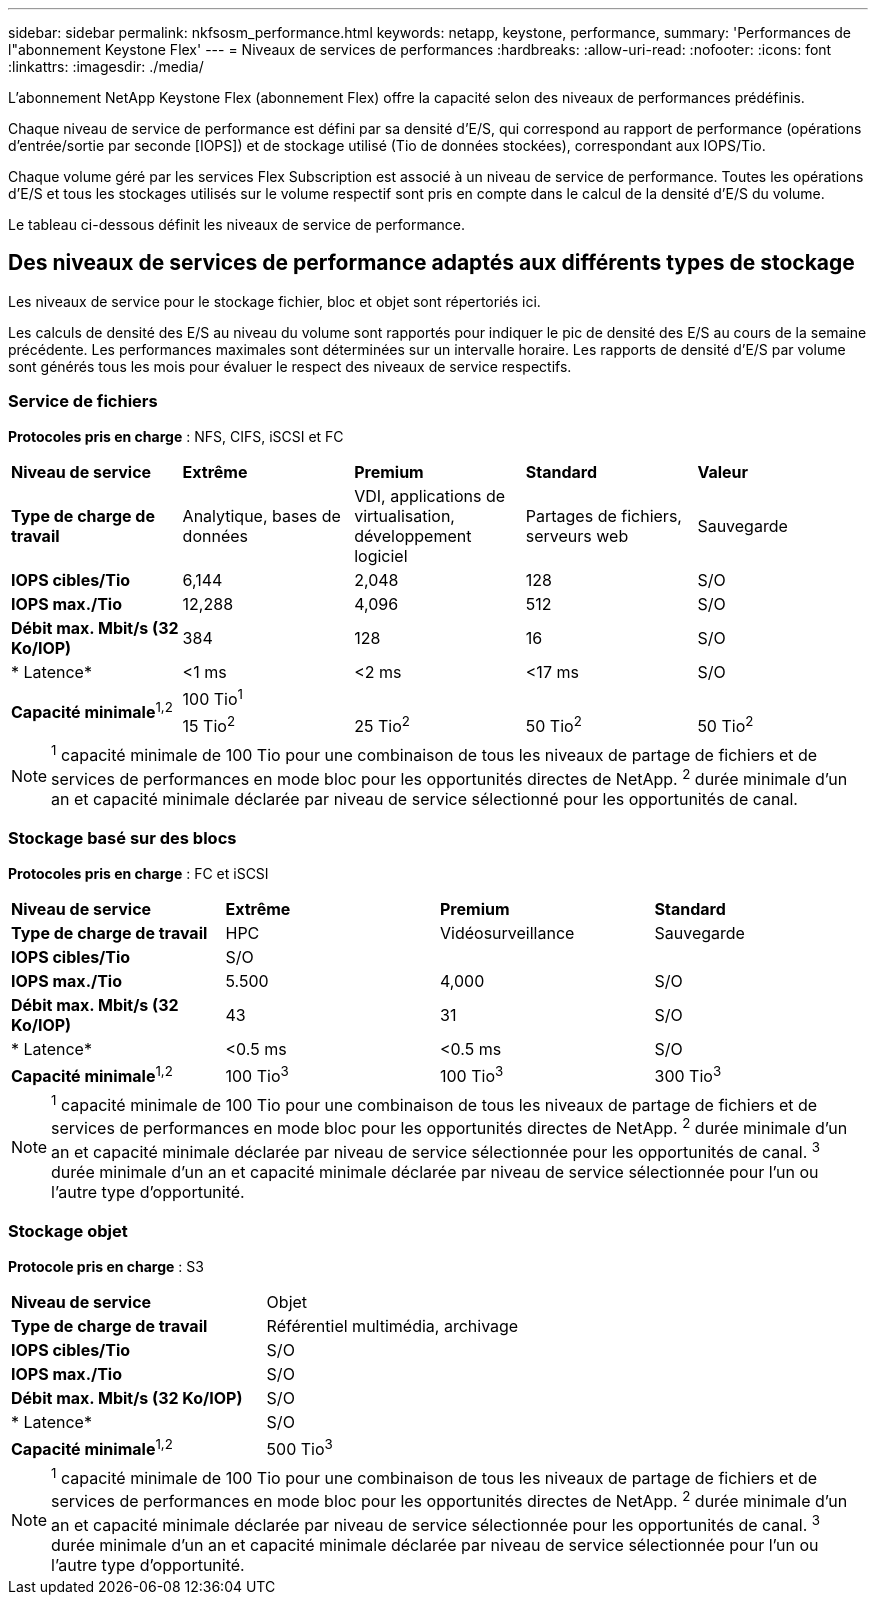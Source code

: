 ---
sidebar: sidebar 
permalink: nkfsosm_performance.html 
keywords: netapp, keystone, performance, 
summary: 'Performances de l"abonnement Keystone Flex' 
---
= Niveaux de services de performances
:hardbreaks:
:allow-uri-read: 
:nofooter: 
:icons: font
:linkattrs: 
:imagesdir: ./media/


[role="lead"]
L'abonnement NetApp Keystone Flex (abonnement Flex) offre la capacité selon des niveaux de performances prédéfinis.

Chaque niveau de service de performance est défini par sa densité d'E/S, qui correspond au rapport de performance (opérations d'entrée/sortie par seconde [IOPS]) et de stockage utilisé (Tio de données stockées), correspondant aux IOPS/Tio.

Chaque volume géré par les services Flex Subscription est associé à un niveau de service de performance. Toutes les opérations d'E/S et tous les stockages utilisés sur le volume respectif sont pris en compte dans le calcul de la densité d'E/S du volume.

Le tableau ci-dessous définit les niveaux de service de performance.



== Des niveaux de services de performance adaptés aux différents types de stockage

Les niveaux de service pour le stockage fichier, bloc et objet sont répertoriés ici.

Les calculs de densité des E/S au niveau du volume sont rapportés pour indiquer le pic de densité des E/S au cours de la semaine précédente. Les performances maximales sont déterminées sur un intervalle horaire. Les rapports de densité d'E/S par volume sont générés tous les mois pour évaluer le respect des niveaux de service respectifs.



=== Service de fichiers

*Protocoles pris en charge* : NFS, CIFS, iSCSI et FC

|===


| *Niveau de service* | *Extrême* | *Premium* | *Standard* | *Valeur* 


| *Type de charge de travail* | Analytique, bases de données | VDI, applications de virtualisation, développement logiciel | Partages de fichiers, serveurs web | Sauvegarde 


| *IOPS cibles/Tio* | 6,144 | 2,048 | 128 | S/O 


| *IOPS max./Tio* | 12,288 | 4,096 | 512 | S/O 


| *Débit max. Mbit/s (32 Ko/IOP)* | 384 | 128 | 16 | S/O 


| * Latence* | <1 ms | <2 ms | <17 ms | S/O 


.2+| *Capacité minimale*^1,2^ 4+| 100 Tio^1^ 


| 15 Tio^2^ | 25 Tio^2^ | 50 Tio^2^ | 50 Tio^2^ 
|===

NOTE: ^1^ capacité minimale de 100 Tio pour une combinaison de tous les niveaux de partage de fichiers et de services de performances en mode bloc pour les opportunités directes de NetApp. ^2^ durée minimale d'un an et capacité minimale déclarée par niveau de service sélectionné pour les opportunités de canal.



=== Stockage basé sur des blocs

*Protocoles pris en charge* : FC et iSCSI

|===


| *Niveau de service* | *Extrême* | *Premium* | *Standard* 


| *Type de charge de travail* | HPC | Vidéosurveillance | Sauvegarde 


| *IOPS cibles/Tio* 3+| S/O 


| *IOPS max./Tio* | 5.500 | 4,000 | S/O 


| *Débit max. Mbit/s (32 Ko/IOP)* | 43 | 31 | S/O 


| * Latence* | <0.5 ms | <0.5 ms | S/O 


| *Capacité minimale*^1,2^ | 100 Tio^3^ | 100 Tio^3^ | 300 Tio^3^ 
|===

NOTE: ^1^ capacité minimale de 100 Tio pour une combinaison de tous les niveaux de partage de fichiers et de services de performances en mode bloc pour les opportunités directes de NetApp. ^2^ durée minimale d'un an et capacité minimale déclarée par niveau de service sélectionnée pour les opportunités de canal. ^3^ durée minimale d'un an et capacité minimale déclarée par niveau de service sélectionnée pour l'un ou l'autre type d'opportunité.



=== Stockage objet

*Protocole pris en charge* : S3

|===


| *Niveau de service* | Objet 


| *Type de charge de travail* | Référentiel multimédia, archivage 


| *IOPS cibles/Tio* | S/O 


| *IOPS max./Tio* | S/O 


| *Débit max. Mbit/s (32 Ko/IOP)* | S/O 


| * Latence* | S/O 


| *Capacité minimale*^1,2^ | 500 Tio^3^ 
|===

NOTE: ^1^ capacité minimale de 100 Tio pour une combinaison de tous les niveaux de partage de fichiers et de services de performances en mode bloc pour les opportunités directes de NetApp. ^2^ durée minimale d'un an et capacité minimale déclarée par niveau de service sélectionnée pour les opportunités de canal. ^3^ durée minimale d'un an et capacité minimale déclarée par niveau de service sélectionnée pour l'un ou l'autre type d'opportunité.
